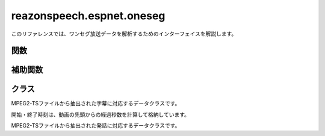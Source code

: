 ==========================
reazonspeech.espnet.oneseg
==========================

.. py:module:: reazonspeech.espnet.oneseg

このリファレンスでは、ワンセグ放送データを解析するためのインターフェイスを解説します。

関数
====

.. function:: get_captions(path)

   MPEG2-TSファイルから字幕テキストを読み取ります。

   :param str path: MPEG2-TSファイルのパス
   :rtype: List
   :return:  :class:`Caption` のリスト

.. function:: get_utterances(path, ctc_segmentation, speech2text=None, strategy='optim')

   MPEG2-TSファイルから音声コーパスを抽出します。

   音声ファイルの切り出しについて、2つのモードをサポートしています。

   * `optim` は音声認識モデルをもとに最適なポイントで音声を切り出します。
     余計なノイズの少ないクリーンなコーパスを作成する場合に適しています。

   * `lax` は前後の文脈を含めて余分に切り出します。
     ロバストな音声認識に適したコーパスが得られます。

   また、`speech2text` を呼び出し時に渡すことで、追加の精度指標（文字誤り率）を計算できます。
   省略した場合 :attr:`Utterance.asr` と :attr:`Utterance.cer` は :code:`None` になります。

   :param str path: MPEG2-TSファイルのパス
   :param CTCSegmentation ctc_segmentation: ESPnet2のCTCSegmentationインスタンス
   :param Speech2Text speech2text: ESPnet2のSpeech2Textインスタンス（省略可）
   :param str strategy: `optim` または `lax` （既定値は `optim` ）
   :rtype: List
   :return:  :class:`Utterance` のリスト


補助関数
========

.. function:: build_sentences(captions)

   字幕テキストをセンテンス単位に再構成します。

   次のように文の途中で字幕が分割されているケースを想定した関数です::

     Caption(start_seconds=10, end_seconds=12, text='輸送機は午前１０時に')
     Caption(start_seconds=12, end_seconds=15, text='離陸しました。')

   この関数を適用すると、次のように文単位に字幕をマージできます::

     Caption(start_seconds=10, end_seconds=15, text='輸送機は午前１０時に離陸しました。')

   :param str captions: :class:`Caption` のリスト
   :rtype: List
   :return:  :class:`Caption` のリスト

.. function:: save_as_zip(utterances, path, format='flac')

   日本語音声コーパスをZIP形式で保存します。

   フォーマットは `python-soundfile <https://github.com/bastibe/python-soundfile>`_ がサポートしている形式を指定できます（既定値は `flac` です）

   :param list Utterances: :class:`Utterances` のリスト
   :param str path: 保存先のファイルパス
   :param str format: 発話を保存するファイル形式
   :rtype: None

クラス
======

.. class:: Caption

   MPEG2-TSファイルから抽出された字幕に対応するデータクラスです。

   開始・終了時刻は、動画の先頭からの経過秒数を計算して格納しています。

   .. attribute:: start_seconds
      :type: int

      字幕の表示開始タイミング

   .. attribute:: end_seconds
      :type: int

      字幕の表示終了タイミング

   .. attribute:: text
      :type: str

      字幕テキスト

.. class:: Utterance

   MPEG2-TSファイルから抽出された発話に対応するデータクラスです。

   .. attribute:: buffer
      :type: numpy.array

      音声データを表すNumpyのArray

   .. attribute:: samplerate
      :type: int

      音声データのサンプルレート

   .. attribute:: duration
      :type: float

      音声データの再生秒数

   .. attribute:: start_seconds
      :type: float

      動画の先頭からの開始秒数

   .. attribute:: end_seconds
      :type: float

      動画の先頭からの終了秒数

   .. attribute:: text
      :type: str

      字幕テキスト

   .. attribute:: ctc
      :type: float

      CTC Segmentationの適合度スコア

   .. attribute:: asr
      :type: str

      Speech2Textが出力した認識結果  (speech2textを省略した場合はNone)

   .. attribute:: cer
      :type: float

      Speech2Textの認識結果の文字誤り率 (speech2textを省略した場合はNone)
